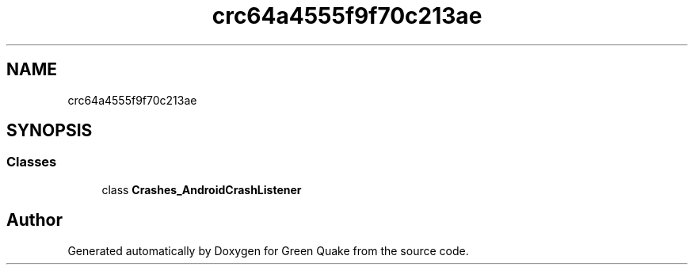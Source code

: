 .TH "crc64a4555f9f70c213ae" 3 "Thu Apr 29 2021" "Version 1.0" "Green Quake" \" -*- nroff -*-
.ad l
.nh
.SH NAME
crc64a4555f9f70c213ae
.SH SYNOPSIS
.br
.PP
.SS "Classes"

.in +1c
.ti -1c
.RI "class \fBCrashes_AndroidCrashListener\fP"
.br
.in -1c
.SH "Author"
.PP 
Generated automatically by Doxygen for Green Quake from the source code\&.
